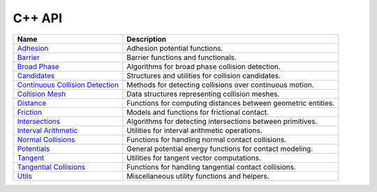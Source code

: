 C++ API
=======

.. list-table::
    :header-rows: 1

    * - Name
      - Description
    * - `Adhesion <adhesion.rst>`__
      - Adhesion potential functions.
    * - `Barrier <barrier.rst>`__
      - Barrier functions and functionals.
    * - `Broad Phase <broad_phase.rst>`__
      - Algorithms for broad phase collision detection.
    * - `Candidates <candidates.rst>`__
      - Structures and utilities for collision candidates.
    * - `Continuous Collision Detection <ccd.rst>`__
      - Methods for detecting collisions over continuous motion.
    * - `Collision Mesh <collision_mesh.rst>`__
      - Data structures representing collision meshes.
    * - `Distance <distance.rst>`__
      - Functions for computing distances between geometric entities.
    * - `Friction <friction.rst>`__
      - Models and functions for frictional contact.
    * - `Intersections <intersections.rst>`__
      - Algorithms for detecting intersections between primitives.
    * - `Interval Arithmetic <interval.rst>`__
      - Utilities for interval arithmetic operations.
    * - `Normal Collisions <normal_collisions.rst>`__
      - Functions for handling normal contact collisions.
    * - `Potentials <potentials.rst>`__
      - General potential energy functions for contact modeling.
    * - `Tangent <tangent.rst>`__
      - Utilities for tangent vector computations.
    * - `Tangential Collisions <tangential_collisions.rst>`__
      - Functions for handling tangential contact collisions.
    * - `Utils <utils.rst>`__
      - Miscellaneous utility functions and helpers.
